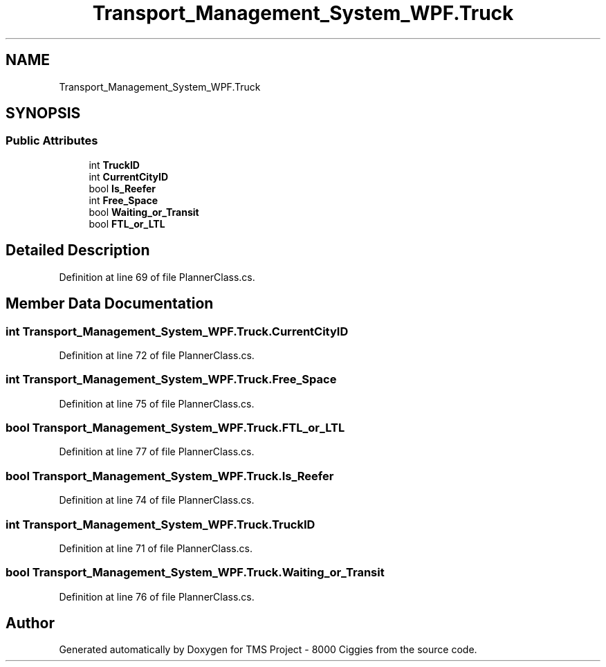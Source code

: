 .TH "Transport_Management_System_WPF.Truck" 3 "Fri Nov 22 2019" "Version 3.0" "TMS Project - 8000 Ciggies" \" -*- nroff -*-
.ad l
.nh
.SH NAME
Transport_Management_System_WPF.Truck
.SH SYNOPSIS
.br
.PP
.SS "Public Attributes"

.in +1c
.ti -1c
.RI "int \fBTruckID\fP"
.br
.ti -1c
.RI "int \fBCurrentCityID\fP"
.br
.ti -1c
.RI "bool \fBIs_Reefer\fP"
.br
.ti -1c
.RI "int \fBFree_Space\fP"
.br
.ti -1c
.RI "bool \fBWaiting_or_Transit\fP"
.br
.ti -1c
.RI "bool \fBFTL_or_LTL\fP"
.br
.in -1c
.SH "Detailed Description"
.PP 
Definition at line 69 of file PlannerClass\&.cs\&.
.SH "Member Data Documentation"
.PP 
.SS "int Transport_Management_System_WPF\&.Truck\&.CurrentCityID"

.PP
Definition at line 72 of file PlannerClass\&.cs\&.
.SS "int Transport_Management_System_WPF\&.Truck\&.Free_Space"

.PP
Definition at line 75 of file PlannerClass\&.cs\&.
.SS "bool Transport_Management_System_WPF\&.Truck\&.FTL_or_LTL"

.PP
Definition at line 77 of file PlannerClass\&.cs\&.
.SS "bool Transport_Management_System_WPF\&.Truck\&.Is_Reefer"

.PP
Definition at line 74 of file PlannerClass\&.cs\&.
.SS "int Transport_Management_System_WPF\&.Truck\&.TruckID"

.PP
Definition at line 71 of file PlannerClass\&.cs\&.
.SS "bool Transport_Management_System_WPF\&.Truck\&.Waiting_or_Transit"

.PP
Definition at line 76 of file PlannerClass\&.cs\&.

.SH "Author"
.PP 
Generated automatically by Doxygen for TMS Project - 8000 Ciggies from the source code\&.
